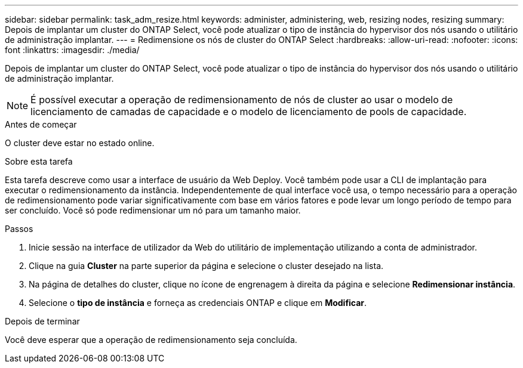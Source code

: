 ---
sidebar: sidebar 
permalink: task_adm_resize.html 
keywords: administer, administering, web, resizing nodes, resizing 
summary: Depois de implantar um cluster do ONTAP Select, você pode atualizar o tipo de instância do hypervisor dos nós usando o utilitário de administração implantar. 
---
= Redimensione os nós de cluster do ONTAP Select
:hardbreaks:
:allow-uri-read: 
:nofooter: 
:icons: font
:linkattrs: 
:imagesdir: ./media/


[role="lead"]
Depois de implantar um cluster do ONTAP Select, você pode atualizar o tipo de instância do hypervisor dos nós usando o utilitário de administração implantar.


NOTE: É possível executar a operação de redimensionamento de nós de cluster ao usar o modelo de licenciamento de camadas de capacidade e o modelo de licenciamento de pools de capacidade.

.Antes de começar
O cluster deve estar no estado online.

.Sobre esta tarefa
Esta tarefa descreve como usar a interface de usuário da Web Deploy. Você também pode usar a CLI de implantação para executar o redimensionamento da instância. Independentemente de qual interface você usa, o tempo necessário para a operação de redimensionamento pode variar significativamente com base em vários fatores e pode levar um longo período de tempo para ser concluído. Você só pode redimensionar um nó para um tamanho maior.

.Passos
. Inicie sessão na interface de utilizador da Web do utilitário de implementação utilizando a conta de administrador.
. Clique na guia *Cluster* na parte superior da página e selecione o cluster desejado na lista.
. Na página de detalhes do cluster, clique no ícone de engrenagem à direita da página e selecione *Redimensionar instância*.
. Selecione o *tipo de instância* e forneça as credenciais ONTAP e clique em *Modificar*.


.Depois de terminar
Você deve esperar que a operação de redimensionamento seja concluída.
